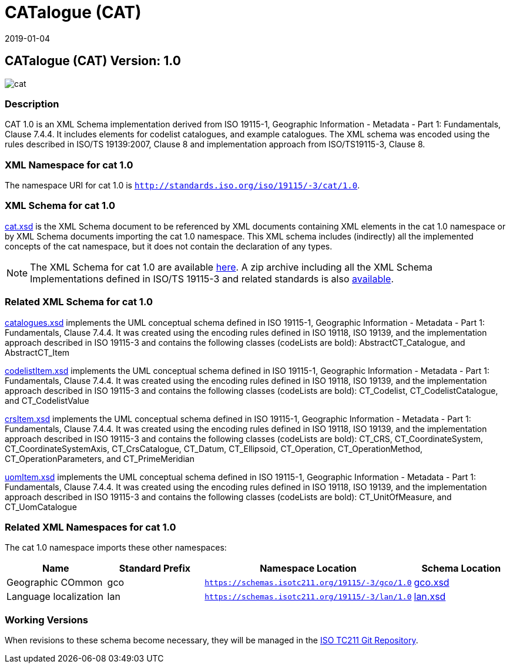 ﻿= CATalogue (CAT)
:edition: 1.0
:revdate: 2019-01-04

== CATalogue (CAT) Version: 1.0

image::cat.png[]

=== Description

CAT 1.0 is an XML Schema implementation derived from ISO 19115-1, Geographic
Information - Metadata - Part 1: Fundamentals, Clause 7.4.4. It includes elements for
codelist catalogues, and example catalogues. The XML schema was encoded using the
rules described in ISO/TS 19139:2007, Clause 8 and implementation approach from
ISO/TS19115-3, Clause 8.

=== XML Namespace for cat 1.0

The namespace URI for cat 1.0 is `http://standards.iso.org/iso/19115/-3/cat/1.0`.

=== XML Schema for cat 1.0

link:cat.xsd[cat.xsd] is the XML Schema document to be referenced by XML documents
containing XML elements in the cat 1.0 namespace or by XML Schema documents importing
the cat 1.0 namespace. This XML schema includes (indirectly) all the implemented
concepts of the cat namespace, but it does not contain the declaration of any types.

NOTE: The XML Schema for cat 1.0 are available link:cat.zip[here]. A zip archive
including all the XML Schema Implementations defined in ISO/TS 19115-3 and related
standards is also
https://schemas.isotc211.org/19115/19115AllNamespaces.zip[available].

=== Related XML Schema for cat 1.0

link:catalogues.xsd[catalogues.xsd] implements the UML conceptual schema defined in
ISO 19115-1, Geographic Information - Metadata - Part 1: Fundamentals, Clause 7.4.4.
It was created using the encoding rules defined in ISO 19118, ISO 19139, and the
implementation approach described in ISO 19115-3 and contains the following classes
(codeLists are bold): AbstractCT_Catalogue, and AbstractCT_Item

link:codelistItem.xsd[codelistItem.xsd] implements the UML conceptual schema
defined in ISO 19115-1, Geographic Information - Metadata - Part 1: Fundamentals,
Clause 7.4.4. It was created using the encoding rules defined in ISO 19118, ISO
19139, and the implementation approach described in ISO 19115-3 and contains the
following classes (codeLists are bold): CT_Codelist, CT_CodelistCatalogue, and
CT_CodelistValue

link:crsItem.xsd[crsItem.xsd] implements the UML conceptual schema defined in ISO
19115-1, Geographic Information - Metadata - Part 1: Fundamentals, Clause 7.4.4. It
was created using the encoding rules defined in ISO 19118, ISO 19139, and the
implementation approach described in ISO 19115-3 and contains the following classes
(codeLists are bold): CT_CRS, CT_CoordinateSystem, CT_CoordinateSystemAxis,
CT_CrsCatalogue, CT_Datum, CT_Ellipsoid, CT_Operation, CT_OperationMethod,
CT_OperationParameters, and CT_PrimeMeridian

link:uomItem.xsd[uomItem.xsd] implements the UML conceptual schema defined in ISO
19115-1, Geographic Information - Metadata - Part 1: Fundamentals, Clause 7.4.4. It
was created using the encoding rules defined in ISO 19118, ISO 19139, and the
implementation approach described in ISO 19115-3 and contains the following classes
(codeLists are bold): CT_UnitOfMeasure, and CT_UomCatalogue

=== Related XML Namespaces for cat 1.0

The cat 1.0 namespace imports these other namespaces:

[%unnumbered]
[options=header,cols=4]
|===
| Name | Standard Prefix | Namespace Location | Schema Location

| Geographic COmmon | gco |
`https://schemas.isotc211.org/19115/-3/gco/1.0` | https://schemas.isotc211.org/19115/-3/gco/1.0/gco.xsd[gco.xsd]
| Language localization | lan |
`https://schemas.isotc211.org/19115/-3/lan/1.0` | https://schemas.isotc211.org/19115/-3/lan/1.0/lan.xsd[lan.xsd]
|===

=== Working Versions

When revisions to these schema become necessary, they will be managed in the
https://github.com/ISO-TC211/XML[ISO TC211 Git Repository].
